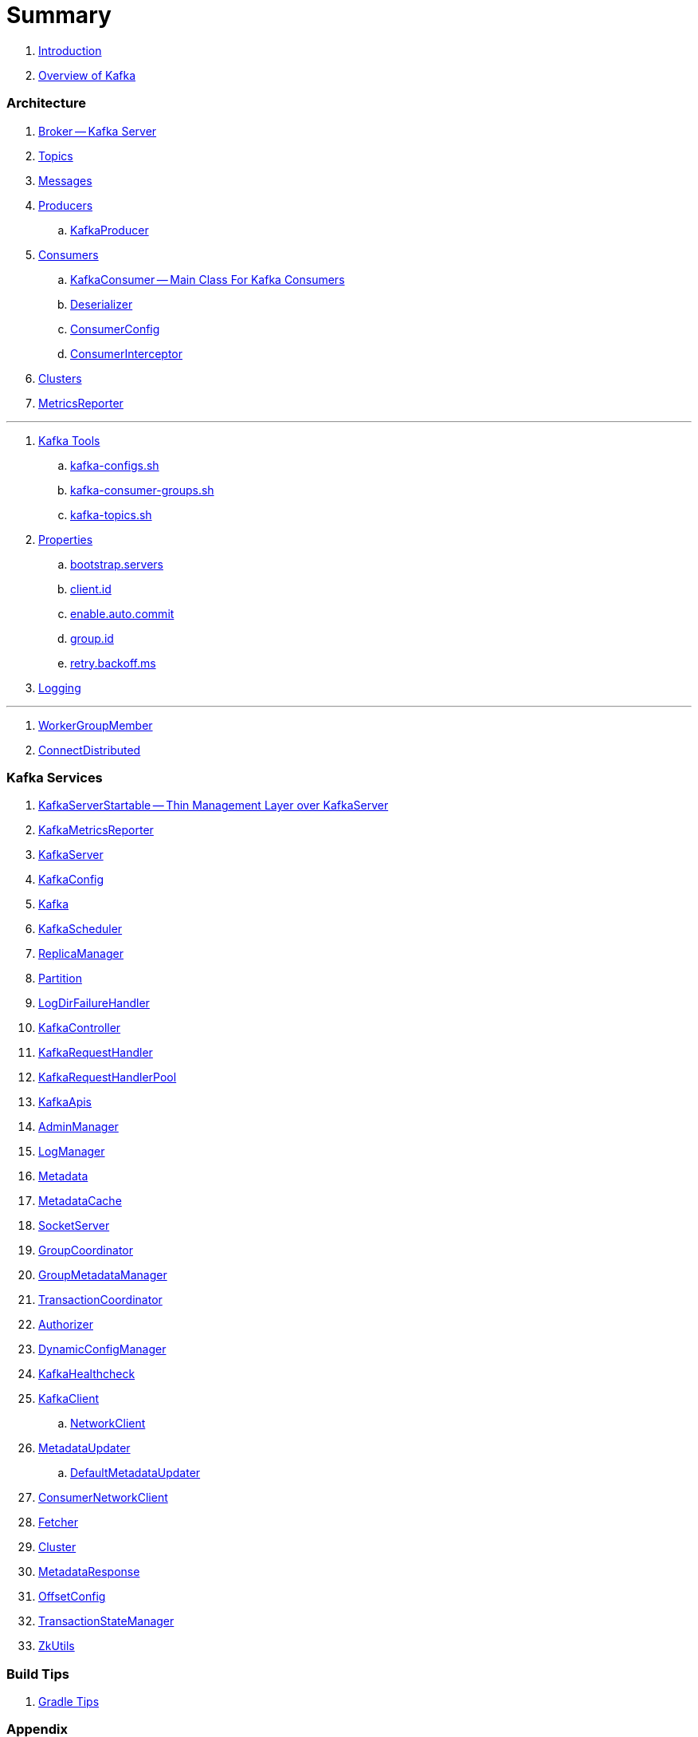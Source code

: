 = Summary

. link:book-intro.adoc[Introduction]
. link:kafka-overview.adoc[Overview of Kafka]

=== Architecture

. link:kafka-broker.adoc[Broker -- Kafka Server]
. link:kafka-topics.adoc[Topics]
. link:kafka-messages.adoc[Messages]
. link:kafka-producers.adoc[Producers]
.. link:kafka-KafkaProducer.adoc[KafkaProducer]
. link:kafka-consumers.adoc[Consumers]
.. link:kafka-KafkaConsumer.adoc[KafkaConsumer -- Main Class For Kafka Consumers]
.. link:kafka-Deserializer.adoc[Deserializer]
.. link:kafka-ConsumerConfig.adoc[ConsumerConfig]
.. link:kafka-ConsumerInterceptor.adoc[ConsumerInterceptor]
. link:kafka-clusters.adoc[Clusters]
. link:kafka-MetricsReporter.adoc[MetricsReporter]

---

. link:kafka-tools.adoc[Kafka Tools]
.. link:kafka-tools-kafka-configs.adoc[kafka-configs.sh]
.. link:kafka-tools-kafka-consumer-groups.adoc[kafka-consumer-groups.sh]
.. link:kafka-tools-kafka-topics.adoc[kafka-topics.sh]
. link:kafka-properties.adoc[Properties]
.. link:kafka-properties-bootstrap-servers.adoc[bootstrap.servers]
.. link:kafka-properties-client-id.adoc[client.id]
.. link:kafka-properties-enable-auto-commit.adoc[enable.auto.commit]
.. link:kafka-properties-group-id.adoc[group.id]
.. link:kafka-properties-retry-backoff-ms.adoc[retry.backoff.ms]
. link:kafka-logging.adoc[Logging]

---

. link:kafka-WorkerGroupMember.adoc[WorkerGroupMember]
. link:kafka-ConnectDistributed.adoc[ConnectDistributed]

=== Kafka Services

. link:kafka-KafkaServerStartable.adoc[KafkaServerStartable -- Thin Management Layer over KafkaServer]
. link:kafka-KafkaMetricsReporter.adoc[KafkaMetricsReporter]
. link:kafka-KafkaServer.adoc[KafkaServer]
. link:kafka-KafkaConfig.adoc[KafkaConfig]
. link:kafka-Kafka.adoc[Kafka]
. link:kafka-KafkaScheduler.adoc[KafkaScheduler]
. link:kafka-ReplicaManager.adoc[ReplicaManager]
. link:kafka-Partition.adoc[Partition]
. link:kafka-LogDirFailureHandler.adoc[LogDirFailureHandler]
. link:kafka-KafkaController.adoc[KafkaController]
. link:kafka-KafkaRequestHandler.adoc[KafkaRequestHandler]
. link:kafka-KafkaRequestHandlerPool.adoc[KafkaRequestHandlerPool]
. link:kafka-KafkaApis.adoc[KafkaApis]
. link:kafka-AdminManager.adoc[AdminManager]
. link:kafka-LogManager.adoc[LogManager]
. link:kafka-Metadata.adoc[Metadata]
. link:kafka-MetadataCache.adoc[MetadataCache]
. link:kafka-SocketServer.adoc[SocketServer]
. link:kafka-GroupCoordinator.adoc[GroupCoordinator]
. link:kafka-GroupMetadataManager.adoc[GroupMetadataManager]
. link:kafka-TransactionCoordinator.adoc[TransactionCoordinator]
. link:kafka-Authorizer.adoc[Authorizer]
. link:kafka-DynamicConfigManager.adoc[DynamicConfigManager]
. link:kafka-KafkaHealthcheck.adoc[KafkaHealthcheck]
. link:kafka-KafkaClient.adoc[KafkaClient]
.. link:kafka-NetworkClient.adoc[NetworkClient]
. link:kafka-MetadataUpdater.adoc[MetadataUpdater]
.. link:kafka-DefaultMetadataUpdater.adoc[DefaultMetadataUpdater]
. link:kafka-ConsumerNetworkClient.adoc[ConsumerNetworkClient]
. link:kafka-Fetcher.adoc[Fetcher]
. link:kafka-Cluster.adoc[Cluster]
. link:kafka-MetadataResponse.adoc[MetadataResponse]
. link:kafka-OffsetConfig.adoc[OffsetConfig]
. link:kafka-TransactionStateManager.adoc[TransactionStateManager]
. link:kafka-ZkUtils.adoc[ZkUtils]

=== Build Tips

. link:kafka-gradle-tips.adoc[Gradle Tips]

=== Appendix

. link:kafka-further-reading-watching.adoc[Further reading or watching]
